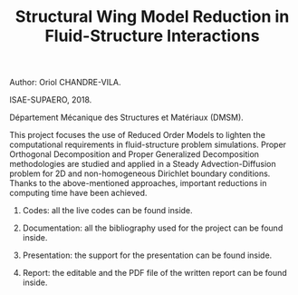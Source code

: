 #+TITLE: Structural Wing Model Reduction in Fluid-Structure Interactions
#+OPTIONS: toc:nil num:nil

Author: Oriol CHANDRE-VILA.

ISAE-SUPAERO, 2018. 

Département Mécanique des Structures et Matériaux (DMSM).

This project focuses the use of Reduced Order Models to lighten the computational requirements in fluid-structure problem simulations. Proper Orthogonal Decomposition and Proper Generalized Decomposition methodologies are studied and applied in a Steady Advection-Diffusion problem for 2D and non-homogeneous Dirichlet boundary conditions. Thanks to the above-mentioned approaches, important reductions in computing time have been achieved.

1. Codes: all the live codes can be found inside.

2. Documentation: all the bibliography used for the project can be found inside.

3. Presentation: the support for the presentation can be found inside.

4. Report: the editable and the PDF file of the written report can be found inside.
